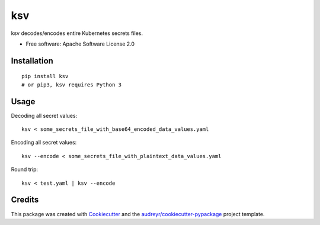 ksv
===

ksv decodes/encodes entire Kubernetes secrets files.


-  Free software: Apache Software License 2.0

Installation
------------

::

    pip install ksv
    # or pip3, ksv requires Python 3

Usage
-----

Decoding all secret values:

::

    ksv < some_secrets_file_with_base64_encoded_data_values.yaml

Encoding all secret values:

::

    ksv --encode < some_secrets_file_with_plaintext_data_values.yaml

Round trip:

::

    ksv < test.yaml | ksv --encode


Credits
-------

This package was created with
`Cookiecutter <https://github.com/audreyr/cookiecutter>`__ and the
`audreyr/cookiecutter-pypackage <https://github.com/audreyr/cookiecutter-pypackage>`__
project template.


